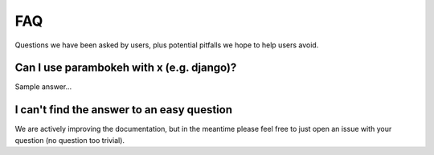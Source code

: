 ***
FAQ
***

Questions we have been asked by users, plus potential pitfalls we hope
to help users avoid.


Can I use parambokeh with x (e.g. django)?
==========================================

Sample answer...


I can't find the answer to an easy question
===========================================

We are actively improving the documentation, but in the meantime
please feel free to just open an issue with your question (no question
too trivial).
